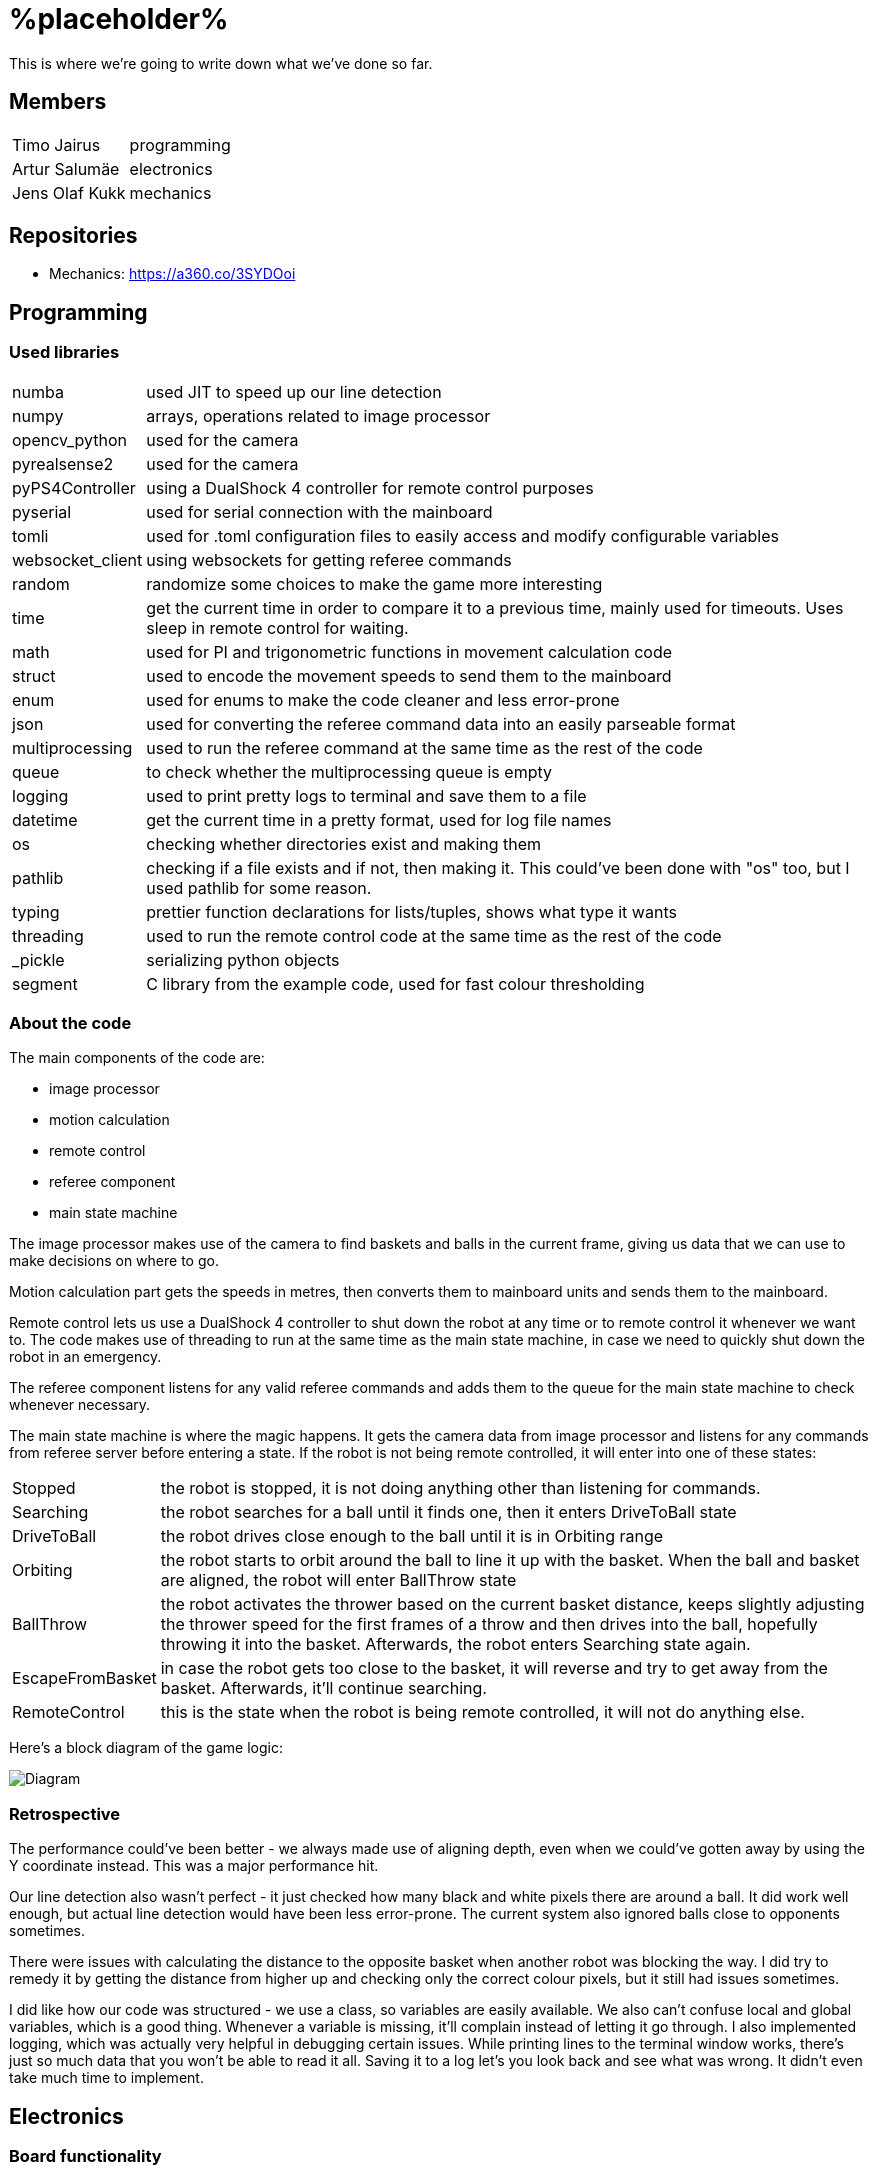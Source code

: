 = %placeholder% 

This is where we're going to write down what we've done so far.

== Members

[horizontal]
Timo Jairus:: programming
Artur Salumäe:: electronics
Jens Olaf Kukk:: mechanics

== Repositories
* Mechanics: https://a360.co/3SYDOoi

== Programming

=== Used libraries

[horizontal]
numba:: used JIT to speed up our line detection
numpy:: arrays, operations related to image processor
opencv_python:: used for the camera
pyrealsense2:: used for the camera
pyPS4Controller:: using a DualShock 4 controller for remote control purposes
pyserial:: used for serial connection with the mainboard
tomli:: used for .toml configuration files to easily access and modify configurable variables
websocket_client:: using websockets for getting referee commands
random:: randomize some choices to make the game more interesting
time:: get the current time in order to compare it to a previous time, mainly used for timeouts. Uses sleep in remote control for waiting.
math:: used for PI and trigonometric functions in movement calculation code
struct:: used to encode the movement speeds to send them to the mainboard
enum:: used for enums to make the code cleaner and less error-prone
json:: used for converting the referee command data into an easily parseable format
multiprocessing:: used to run the referee command at the same time as the rest of the code
queue:: to check whether the multiprocessing queue is empty
logging:: used to print pretty logs to terminal and save them to a file
datetime:: get the current time in a pretty format, used for log file names
os:: checking whether directories exist and making them
pathlib:: checking if a file exists and if not, then making it. This could've been done with "os" too, but I used pathlib for some reason.
typing:: prettier function declarations for lists/tuples, shows what type it wants
threading:: used to run the remote control code at the same time as the rest of the code
_pickle:: serializing python objects
segment:: C library from the example code, used for fast colour thresholding

=== About the code
The main components of the code are:

* image processor
* motion calculation
* remote control
* referee component
* main state machine

The image processor makes use of the camera to find baskets and balls in the current frame, giving us data that we can use to make decisions on where to go.

Motion calculation part gets the speeds in metres, then converts them to mainboard units and sends them to the mainboard. 

Remote control lets us use a DualShock 4 controller to shut down the robot at any time or to remote control it whenever we want to. The code makes use of threading to run at the same time as the main state machine, in case we need to quickly shut down the robot in an emergency.

The referee component listens for any valid referee commands and adds them to the queue for the main state machine to check whenever necessary.

The main state machine is where the magic happens. It gets the camera data from image processor and listens for any commands from referee server before entering a state. If the robot is not being remote controlled, it will enter into one of these states:

[horizontal]
Stopped:: the robot is stopped, it is not doing anything other than listening for commands.
Searching:: the robot searches for a ball until it finds one, then it enters DriveToBall state
DriveToBall:: the robot drives close enough to the ball until it is in Orbiting range
Orbiting:: the robot starts to orbit around the ball to line it up with the basket. When the ball and basket are aligned, the robot will enter BallThrow state
BallThrow:: the robot activates the thrower based on the current basket distance, keeps slightly adjusting the thrower speed for the first frames of a throw and then drives into the ball, hopefully throwing it into the basket. Afterwards, the robot enters Searching state again.
EscapeFromBasket:: in case the robot gets too close to the basket, it will reverse and try to get away from the basket. Afterwards, it'll continue searching.
RemoteControl:: this is the state when the robot is being remote controlled, it will not do anything else.

Here's a block diagram of the game logic:

image::/media/diagram.png[Diagram]

=== Retrospective

The performance could've been better - we always made use of aligning depth, even when we could've gotten away by using the Y coordinate instead. This was a major performance hit.

Our line detection also wasn't perfect - it just checked how many black and white pixels there are around a ball. It did work well enough, but actual line detection would have been less error-prone. The current system also ignored balls close to opponents sometimes.

There were issues with calculating the distance to the opposite basket when another robot was blocking the way. I did try to remedy it by getting the distance from higher up and checking only the correct colour pixels, but it still had issues sometimes.

I did like how our code was structured - we use a class, so variables are easily available. We also can't confuse local and global variables, which is a good thing. Whenever a variable is missing, it'll complain instead of letting it go through. I also implemented logging, which was actually very helpful in debugging certain issues. While printing lines to the terminal window works, there's just so much data that you won't be able to read it all. Saving it to a log let's you look back and see what was wrong. It didn't even take much time to implement.

== Electronics
### Board functionality

- Consists of two isolated boards: mainboard with all the logic components and the motor driver boards

- Mainboard is powered through USB, motor driver board is powered from battery

- Motor driver uses a transistor for reverse current protection

- Mainboard has a voltage regulator to convert 5V to 3V3 with a POWER GOOD LED and motor driver board has a 16V to 5V regulator

- Mainboard sends control signals to motor driver boards through digital isolators

- Communication between STM32 controller and computer happens through microUSB

- STM32 has a LED for indicating program status

- Microcontroller can be programmed and debugged with the STLINK-V3MINI debugger/programmer through the SWD interface

- Mainboard has three connectors for motor encoders

- Mainboard controls the motors by sending a separate PWM and direction signal to each of the three motors, it also sends the motor sleep command to all of the motors

- Mainboard also sends the PWM signal to the thrower motor

- Motor driver board has three motor drivers which can be controlled either with two PWM signals or one PWM and one DIR signal, which is determined by the MODE pin, we use one PWM one DIR by connecting MODE to MGND through 0R

- Motor SLEEP pin needs 20us low pulse before sending PWM

- Motor drivers has SR for slew rate control and DIAG for debug, both of which are connected to MGND through 0R

- Motor driver can be limited by connecting resistors from ITRIP and PROP to MGND. Our maximum motor current is a bit above 2A selected by 47K resistor for ITRIP and 3K3 resistor for PROP

image::https://github.com/ut-robotics/picr22-team-placeholder/blob/electronics/electronics/Board_connectors.jpg[]

== Mechanics

=== If you used something different from what was given at the start of the course or did something different, describe it.

I'm not sure what this question means by "something different from what was given". Only custom equipment was Artur's controller, custom chassis and wheels. Rest of the parts which were given got used. We did replace one short-circuted motor though.

=== Description of the main points of interest in your ball thrower design and construction process.

The initial thrower had to fit the test robot chassis, which was the main constraint. Later on I decided to keep using the same thrower because it was already there and functional. Main point of interest however was the angle at which the ball was thrown out. For that we made 2 revisions, where the angles varied. We decided to keep using the first revision, since we had already done motor power/distance calculations on it (also read: sunk cost fallacy).

=== Photos of your robot.

image::/media/sketch.png[Fusion screenshot]
image::/media/IMG_20221216_061926.jpg[Robot]

=== A short analysis of what was good and bad in your mechanics and how to improve.

First and foremost, the design was functional and served its purpose. I tried to make it simple (as in plug-and-play to assemble) and the parts interchangable (less designs overall).
However nothing is perfect. I had to cut the upper plate, since it was in the way of the ball when throwing (maybe it was not so wise to make bottom and upper plates the same design). A major improvement would've been to make the thrower adjustable, so you could change between angles easily without having to make different different-angled parts. While we're at it, redesign the thrower entirely so it could've fit better with the "one plate to rule them all" philosophy.

== Personal comments

=== Timo
''''
==== On which parts of the robot did you work on?

I mainly worked on the software side of things - programming. My job was to get the robot moving and actually compete with others. I also had to sometimes deal with mechanics ane electronics related things. I think I've disassembled the robot more times than the mechanic and electronic combined.

==== What did you learn?

I learned more about state machines, Python features that I hadn't used before, such as enums and overall tips on how to keep my code somewhat readable and functional. I also learned how to actually make a three wheeled robot move. I had some experience with image detection before, but I definitely gained some new knowledge on that. I had never used a depth camera before, so that was also a learning experience.

==== What would you do differently next time?

I would pester the mechanic and electronic more, so we could actually get a robot finished in time. We somehow qualified for the first test competition, even though we got a thrower 3 days before the competition, and got it attached to the robot properly only a day before the competition. We barely had any time to test how well it actually works. The same thing happened with Delta X - we got our robot assembled with old electronics only hours before the competition, which meant that I had no time to test and find any low hanging issues, such as the robot sending speeds that are too small. They were things that could've come out during testing, but I didn't have any time for that.

==== What did you like/did not like about the course/building a robot?

I liked when I wrote code that actually made the robot behave in the way I intended. It was fun making something that could actually compete with other groups robots, even though we only had 3 members. I did not like having mechanical issues - wheels falling off, the thrower falling off etc. I was a programmer, yet I had to deal with reattaching wheels countless times. At least for Delta X we finally got a robot that seemed to stay in one piece. 

About the course itself, I feel like some planning could've been better. The date for Delta X shouldn't have had to be changed later on. There were also times when we got conflicting information from instructors and related parties regarding the event. There definitely were some communication issues somewhere.

==== Suggestions for next year students.

Try to get mechanics and electronics complete as soon as possible. Having new mechanics can change a lot how the robot behaves, so code needs to be adapted for that. Having new electronics would change it even more, most likely requiring rewrites in the code. We never got that far, though.

Also, remember that "try: except(specific error): finally:" will eat any errors other than "specific error". Make sure you also turn off the motors when stopping the code (whenever possible), because you don't want your robot driving away in a random direction after it's been shut down. 

==== Suggestions for instructors.

The course was fine, the instructors were helpful.

=== Artur
''''
==== On which parts of the robot did you work on?

I worked on the electronics and firmware. I also helped out a bit with the software.

==== What did you learn?

I learned a lot about PCB design and electronics in general. This was the second PCB I had ever designed, so there was a lot to learn. I also learned a lot about firmware development on the STM32 platform.

==== What would you do differently next time?

I would start working hard on the electronics at the very beggining to have more time to work on firmware and to debug multitudes of electronics issues.

==== What did you like/did not like about the course/building a robot?

The course gave a lot of freedom to do fun stuff building and programming a robot almost from scratch and I learned a ton from this course. Negative was that I started putting a lot of time into doing the electronics and firmware way too late into the course, so the last two weeks were a massive crunch.

==== Suggestions for next year students.

Start doing stuff way way earlier. There is a lot more work to be done than it may seem at first glance.

==== Suggestions for instructors.

Communication with instructors could be better. At some points of time it took a lot of time to get a reply from them. Also there was some confusion in regards to how the competitions are organized.

=== Jens
''''
==== On which parts of the robot did you work on?

I dealt with the physical side - mechanics. If it didn't have any electronics in it, it was most likely under my supervision.

==== What did you learn?

I got to learn a new program and the usage of various powertools. The program was Fusion 360, which was used to sketch out and design the physical parts. Now to put the designs into reality, I got to learn and make use of the CNC machine and lathe. 

==== What would you do differently next time?

Maybe the philosophy of "I'll do it the night before deadline" was not so wise. (like writing this 8 hours before the deadline)

==== What did you like/did not like about the course/building a robot?

I liked Fusion 360 (over SolidWorks), most likely going to keep using it as long as the educational license lasts. Getting the Delta keycard was also neat. In general I got to learn new tools, both digital and physical, latter being a nice change of pace from the usual.
However the course should've yielded more EAPs. :^)

==== Suggestions for next year students.

Just don't be lazy, it's not this hard.

==== Suggestions for instructors.

I got my things checked out in a reasonable timeframe and the instructions on using the powertools was clear. I don't really have anything to suggest.

== Blog

|====
|Date |Person |Duration |Notes
|8.09.2022 |Timo |2h |Creating the blog file, writing code to read response from mainboard and adding `robot.py` to GitHub.
|11.09.2022 |Artur |4h |Assembling the test robot mechanics.
|12.09.2022 |Timo |3h |Updating `robot.py` to switch to `while` loop, testing wheel moving.
|12.09.2022 |Jens |3h |Debugging, helping with electronics. Found out why one of the motors didn't work - bolts were too long.
|13.09.2022 |Artur |1h |Drilled a big hole for cable management.
|15.09.2022 |Artur |1.5h |Debugged why one motor was not driving backwards.
|19.09.2022 |Artur |2.5h |Finished debugging, turns out some isolation scraped off and it was getting shorted out in the backwards direction.
|19.09.2022 |Timo |2h |Presented the project.
|22.09.2022 |Artur |4h |Debugged thrower problems, turns out mainboard voltage regulator was broken, so no signal passed from the isolator to the thrower.
|22.09.2022 |Timo |2h |Testing different remote control solutions to find the best one for our use case.
|26.09.2022 |Artur |2.5h |Redid the robot wiring to fit the batteries better, and got the battery training.
|26.09.2022 |Timo |2h |SSH setup, to control the computer remotely.
|03.10.2022 |Timo |2h |Testing robot, doing the presentation.
|03.10.2022 |Artur |2h |Testing robot, doing the presentation, debugging.
|06.10.2022 |Timo |2h |More SSH setup, can now see camera via SSH. Screwed in some bolts so the robot wouldn't fall apart
|13.10.2022 |Timo |6h |Movement code, DualShock 4 support
|14.10.2022 |Timo |1.5h |Debugging movement, looking into camera code.
|15.10.2022 |Timo |2.5h |Movement testing, rewriting controller code, putting wheels back on the robot.
|15.10.2022 |Artur |5h |Checking robot MAC address, importing libraries, creating missing components, getting familiarised with Altium Designer.
|16.10.2022 |Artur |4h |Working on the schematic, browsing through datasheets.
|16.10.2022 |Jens |1.5h |Started work on thrower.
|17.10.2022 |Artur |3.5h |Working on the schematic, browsing throught some more datasheets.
|17.10.2022 |Jens |0.5h |Researched thrower design.
|17.10.2022 |Timo |0.5h |Fixed one of the wheels falling off.
|17.10.2022 |Jens |0.5h |Fixed one of the wheels falling off.
|18.10.2022 |Timo |1.5h |Cleaned up and improved DS4 control code.
|24.10.2022 |Timo |1.5h |Looking into camera stuff.
|28.10.2022 |Jens |3h |Print out test parts.
|30.10.2022 |Artur |6h |Fixing schematic issues.
|31.10.2022 |Artur |8.5h |Starting with PCB design, debugging library footprint issues + resoldered a lot of the electronics.
|01.11.2022 |Timo |3h |Fixing deadzone issues with DS4 controller. Fixed the basic autonomous code. Added mode switching to controller. Started work on a state machine.
|02.11.2022 |Timo |2h |State machine fixes.
|03.11.2022 |Jens |3h |Make millable design
|03.11.2022 |Timo |6h |Code cleanup and fixes.
|03.11.2022 |Artur |4h |Resoldered some more stuff, did some PCB design.
|04.11.2022 |Timo |1h |Documenting functions and removing unused stuff.
|05.11.2022 |Timo |6h |Working on robot code.
|05.11.2022 |Artur |9h |Designed PCB, helped with robot software.
|06.11.2022 |Artur |6h |Helped with robot software.
|06.11.2022 |Timo |6.5h |Working on state machine.
|06.11.2022 |Jens |2h |Fix designs
|07.11.2022 |Jens |3h |Milling and assembling thrower
|07.11.2022 |Timo |2h |Thrower testing.
|08.11.2022 |Artur |8h |Redid the PCB, fixed PCB issues, did thrower regression.
|08.11.2022 |Timo |5h |Thrower testing, gathering data and cleaning up code.
|09.11.2022 |Timo |4h |Thrower testing, improving robot driving.
|09.11.2022 |Jens |2h |Fixes
|10.11.2022 |Timo |10h |Finally getting the robot code in a competitive state, qualifying and taking part of test competition.
|10.11.2022 |Artur |4h |Helped with software, participated in the test competition.
|12.11.2022 |Artur |2h |Fixed PCB issues, created PCB issues.
|14.11.2022 |Timo |1h |Testing referee code.
|17.11.2022 |Timo |2h |Testing movement, adding in more screws.
|18.11.2022 |Timo |3h |Improved search function and ball detection.
|19.11.2022 |Timo |2h |Code cleanup and switching referee code to multiprocessing.
|20.11.2022 |Timo |1h |More code cleanup and fixes.
|21.11.2022 |Timo |2h |Programming.
|22.11.2022 |Timo |4h |More programming.
|23.11.2022 |Timo |7h |Code cleanup, fixes, fixing mechanical problems, implementing logging.
|24.11.2022 |Timo |8h |"Improving" code, taking part in test competition.
|24.11.2022 |Artur |3h |Taking part in test competition.
|25.11.2022 |Jens |5h |Made new baseplate design, new thrower design, etc
|28.11.2022 |Artur |7h |Soldering the PCB, presentation.
|28.11.2022 |Timo |5h |Bug fixes, presentation.
|30.11.2022 |Artur |1h |Soldering the PCB.
|01.12.2022 |Timo |2h |Code cleanup and fixes, getting code approved.
|01.12.2022 |Artur |5h |Soldering the PCB, debugging stuff.
|02.12.2022 |Timo |2.5h |Code cleanup.
|03.12.2022 |Timo |2.5h |Fixes, code to hopefully save the robot when balls get stuck.
|04.12.2022 |Jens |5h |Mechanics design and fixing issues
|04.12.2022 |Timo |7h |Programming, fixing basket escape logic.
|05.12.2022 |Timo |4h |Code adjustment and fixed orbiting with the help of Akustav.
|05.12.2022 |Artur |4h |Debug the PCB, fix electronics solders.
|06.12.2022 |Timo |3h |Variable adjusting, making use of white pixels in line detection.
|07.12.2022 |Timo |7.5h |Calibrated thrower, cleaned the wheels, drilled a hole to attach rear wheel, attempts at improving basket distance detection.
|08.12.2022 |Timo |5h |Adjusted some screws, code cleanup, won the test competition.
|08.12.2022 |Artur |5h |Finished debugging PCB, started writing firmware.
|09.12.2022 |Timo |1h |Minor code cleanup and experimenting with basket color detection.
|10.12.2022 |Jens |2h |CAM design
|11.12.2022 |Artur |6.5h |Did firmware, added a hack connection to PCB.
|12.12.2022 |Timo |3h |Improved throwing by implementing better logic for basket distance detection and presenting.
|12.12.2022 |Artur |8.5h |Did firmware, debugged electronics.
|13.12.2022 |Timo |1h |Minor bug and regression fixes.
|13.12.2022 |Artur |11h |Did firmware, debugged electronics.
|14.12.2022 |Timo |10h |Gathering ideas, assembling some of the robot, helping Kivipallur Jürto by reinstalling the OS on their NUC, minor code adjustments.
|14.12.2022 |Artur |11h |Did firmware, debugged electronics.
|15.12.2022 - 16.12.2022 |Timo |24h |Switching to old electronics, made code work with the new robot, assembled robot and customized the look of it and got 3rd place in Delta X.
|15.12.2022 |Artur |13h |Did firmware, debugged electronics.
|16.12.2022 - 17.12.2022 |Artur |8h |Did firmware, debugged electronics, got firmware working on new robot.
|17.12.2022 |Timo |11h |Attempt to switch electronics, try to somehow salvage the code enough to not lose right away, qualified and got some place at "we have Delta X at home" competition.

|====
